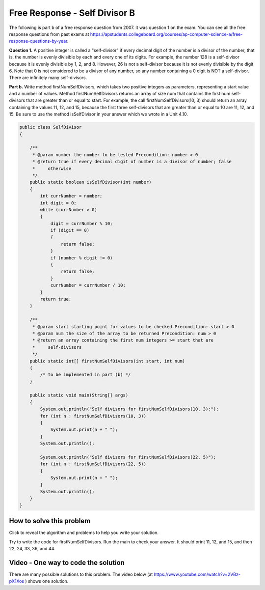 .. qnum::
   :prefix: 6-4-3-
   :start: 1

Free Response - Self Divisor B
===============================

.. index::
    single: self divisor
    single: free response

The following is part b of a free response question from 2007.  It was question 1 on the exam.  You can see all the free response questions from past exams at https://apstudents.collegeboard.org/courses/ap-computer-science-a/free-response-questions-by-year.

**Question 1.**  A positive integer is called a "self-divisor" if every decimal digit of the number is a divisor of the number, that is, the number is evenly divisible by each and every one of its digits. For example, the number 128 is a self-divisor because it is evenly divisible by 1, 2, and 8. However, 26 is not a self-divisor because it is not evenly divisible by the digit 6. Note that 0 is not considered to be a divisor of any number, so any number containing a 0 digit is NOT a self-divisor. There are infinitely many self-divisors.

**Part b.**  Write method firstNumSelfDivisors, which takes two positive integers as parameters, representing a start value and a number of values. Method firstNumSelfDivisors returns an array of size num that contains the first num self-divisors that are greater than or equal to start.
For example, the call firstNumSelfDivisors(10, 3) should return an array containing the values 11, 12, and 15, because the first three self-divisors that are greater than or equal to 10 are 11, 12, and 15.  Be sure to use the method isSelfDivisor in your answer which we wrote in a Unit 4.10.

.. code-block:: java

   public class SelfDivisor
   {

       /**
        * @param number the number to be tested Precondition: number > 0
        * @return true if every decimal digit of number is a divisor of number; false
        *     otherwise
        */
       public static boolean isSelfDivisor(int number)
       {
           int currNumber = number;
           int digit = 0;
           while (currNumber > 0)
           {
               digit = currNumber % 10;
               if (digit == 0) 
               {
                   return false;
               }
               if (number % digit != 0) 
               {
                   return false;
               }
               currNumber = currNumber / 10;
           }
           return true;
       }

       /**
        * @param start starting point for values to be checked Precondition: start > 0
        * @param num the size of the array to be returned Precondition: num > 0
        * @return an array containing the first num integers >= start that are
        *     self-divisors
        */
       public static int[] firstNumSelfDivisors(int start, int num)
       {
           /* to be implemented in part (b) */
       }

       public static void main(String[] args)
       {
           System.out.println("Self divisors for firstNumSelfDivisors(10, 3):");
           for (int n : firstNumSelfDivisors(10, 3)) 
           {
               System.out.print(n + " ");
           }
           System.out.println();

           System.out.println("Self divisors for firstNumSelfDivisors(22, 5)");
           for (int n : firstNumSelfDivisors(22, 5)) 
           {
               System.out.print(n + " ");
           }
           System.out.println();
       }
   }

How to solve this problem
---------------------------

Click to reveal the algorithm and problems to help you write your solution.

.. reveal:: selfDivBalg_r1
   :showtitle: Reveal Algorithm
   :hidetitle: Hide Algorithm
   :optional:

   The first thing to do is try to solve the example by hand.  The question tells us to return an array of size num so we need to create an array of that size.  We need
   to loop as long as we haven't found 3 self divisors and try the current value.  If the current value is a self-divisor then we add it to the array.  When we have found 3 self divisors then return the array. We will need to keep track of the number of self divisors that we have found.  We would try 10 (false), 11 (true so add to the array), 12 (true so add to the array), 13 (false), 14 (false), 15 (true so add to the array and return the array since we found 3).

.. reveal:: frsdb_r1
   :showtitle: Reveal Problems
   :hidetitle: Hide Problems
   :optional:

   .. mchoice:: frsdb_1
        :answer_a: for
        :answer_b: for each
        :answer_c: while
        :correct: c
        :feedback_a: Use a for loop when you know how many times a loop needs to execute.  Do you know that here?
        :feedback_b: Use a for each loop when you want to loop through all values in a collection.  Do we have a collection here?
        :feedback_c: Use a while loop when you don't know how many times a loop needs to execute.

        Which loop should you use to solve this problem?

   .. mchoice:: frsdb_2
        :answer_a: int[] retArray = new int[3];
        :answer_b: retArray = new int[num];
        :answer_c: int retArray = new int[num];
        :answer_d: int[] retArray = new int[num];
        :answer_e: int[] retArray;
        :correct: d
        :feedback_a: Don't just use the size for the array from the example.  The question says to return an array of size num and num could be anything.
        :feedback_b: Don't forget to declare your variables.
        :feedback_c: Don't forget that it is an array.
        :feedback_d: This declares an array of ints called retArray and creates it with a size of num.
        :feedback_e: This declares the array, but doesn't create it.

        Which of the following correctly declares and creates the array to return?

Try to write the code for firstNumSelfDivisors.  Run the main to check your answer. It should print 11, 12, and 15, and then 22, 24, 33, 36, and 44.

.. activecode:: lcfrsdb
   :language: java
   :autograde: unittest

   FRQ SelfDivisor B: write the method firstNumSelfDivisors below.
   ~~~~
   public class SelfDivisor
   {

       /**
        * @param number the number to be tested Precondition: number > 0
        * @return true if every decimal digit of number is a divisor of number; false
        *     otherwise
        */
       public static boolean isSelfDivisor(int number)
       {
           int currNumber = number;
           int digit = 0;
           while (currNumber > 0)
           {
               digit = currNumber % 10;
               if (digit == 0) 
               {
                   return false;
               }               
               if (number % digit != 0) 
               {
                   return false;
               }
               currNumber = currNumber / 10;
           }
           return true;
       }

       /**
        * @param start starting point for values to be checked Precondition: start > 0
        * @param num the size of the array to be returned Precondition: num > 0
        * @return an array containing the first num integers >= start that are
        *     self-divisors
        */
       public static int[] firstNumSelfDivisors(int start, int num)
       {
           /* to be implemented in part (b) */
       }

       public static void main(String[] args)
       {
           System.out.println("Self divisors for firstNumSelfDivisors(10, 3):");
           for (int n : firstNumSelfDivisors(10, 3)) 
           {
               System.out.print(n + " ");
           }
           System.out.println();

           System.out.println("Self divisors for firstNumSelfDivisors(22, 5):");
           for (int n : firstNumSelfDivisors(22, 5)) 
           {
               System.out.print(n + " ");
           }
           System.out.println();
       }
   }

    ====
    import static org.junit.Assert.*;

    import org.junit.*;

    import java.io.*;
    import java.util.Arrays;

    public class RunestoneTests extends CodeTestHelper
    {
        @Test
        public void testMain()
        {
            String output = getMethodOutput("main");
            String expect =
                    "Self divisors for firstNumSelfDivisors(10, 3):\n"
                        + "11 12 15\n"
                        + "Self divisors for firstNumSelfDivisors(22, 5):\n"
                        + "22 24 33 36 44";
            boolean passed = getResults(expect, output, "Checking output from main");
            assertTrue(passed);
        }

        @Test
        public void test2()
        {
            String msg = "Checking firstNumSelfDivisors(5, 10)";
            String output = Arrays.toString(SelfDivisor.firstNumSelfDivisors(5, 10));
            String expect = "[5, 6, 7, 8, 9, 11, 12, 15, 22, 24]";

            boolean passed = getResults(expect, output, msg);
            assertTrue(passed);
        }
    }

Video - One way to code the solution
-------------------------------------

There are many possible solutions to this problem.  The video below (at https://www.youtube.com/watch?v=2VBz-pX1Xos ) shows one solution.

.. youtube:: 2VBz-pX1Xos
    :width: 800
    :align: center



